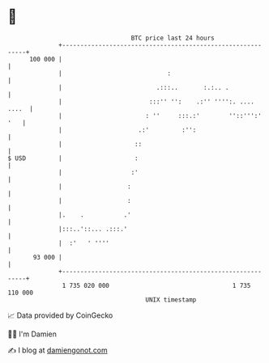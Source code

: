 * 👋

#+begin_example
                                     BTC price last 24 hours                    
                 +------------------------------------------------------------+ 
         100 000 |                                                            | 
                 |                             :                              | 
                 |                          .:::..       :.:.. .              | 
                 |                        :::'' '':    .:'' '''':. .... ....  | 
                 |                       : ''     :::.:'        ''::''':' '   | 
                 |                     .:'         :'':                       | 
                 |                    ::                                      | 
   $ USD         |                    :                                       | 
                 |                   :'                                       | 
                 |                  :                                         | 
                 |                  :                                         | 
                 |.    .           .'                                         | 
                 |:::..'::... .:::.'                                          | 
                 |  :'   ' ''''                                               | 
          93 000 |                                                            | 
                 +------------------------------------------------------------+ 
                  1 735 020 000                                  1 735 110 000  
                                         UNIX timestamp                         
#+end_example
📈 Data provided by CoinGecko

🧑‍💻 I'm Damien

✍️ I blog at [[https://www.damiengonot.com][damiengonot.com]]
